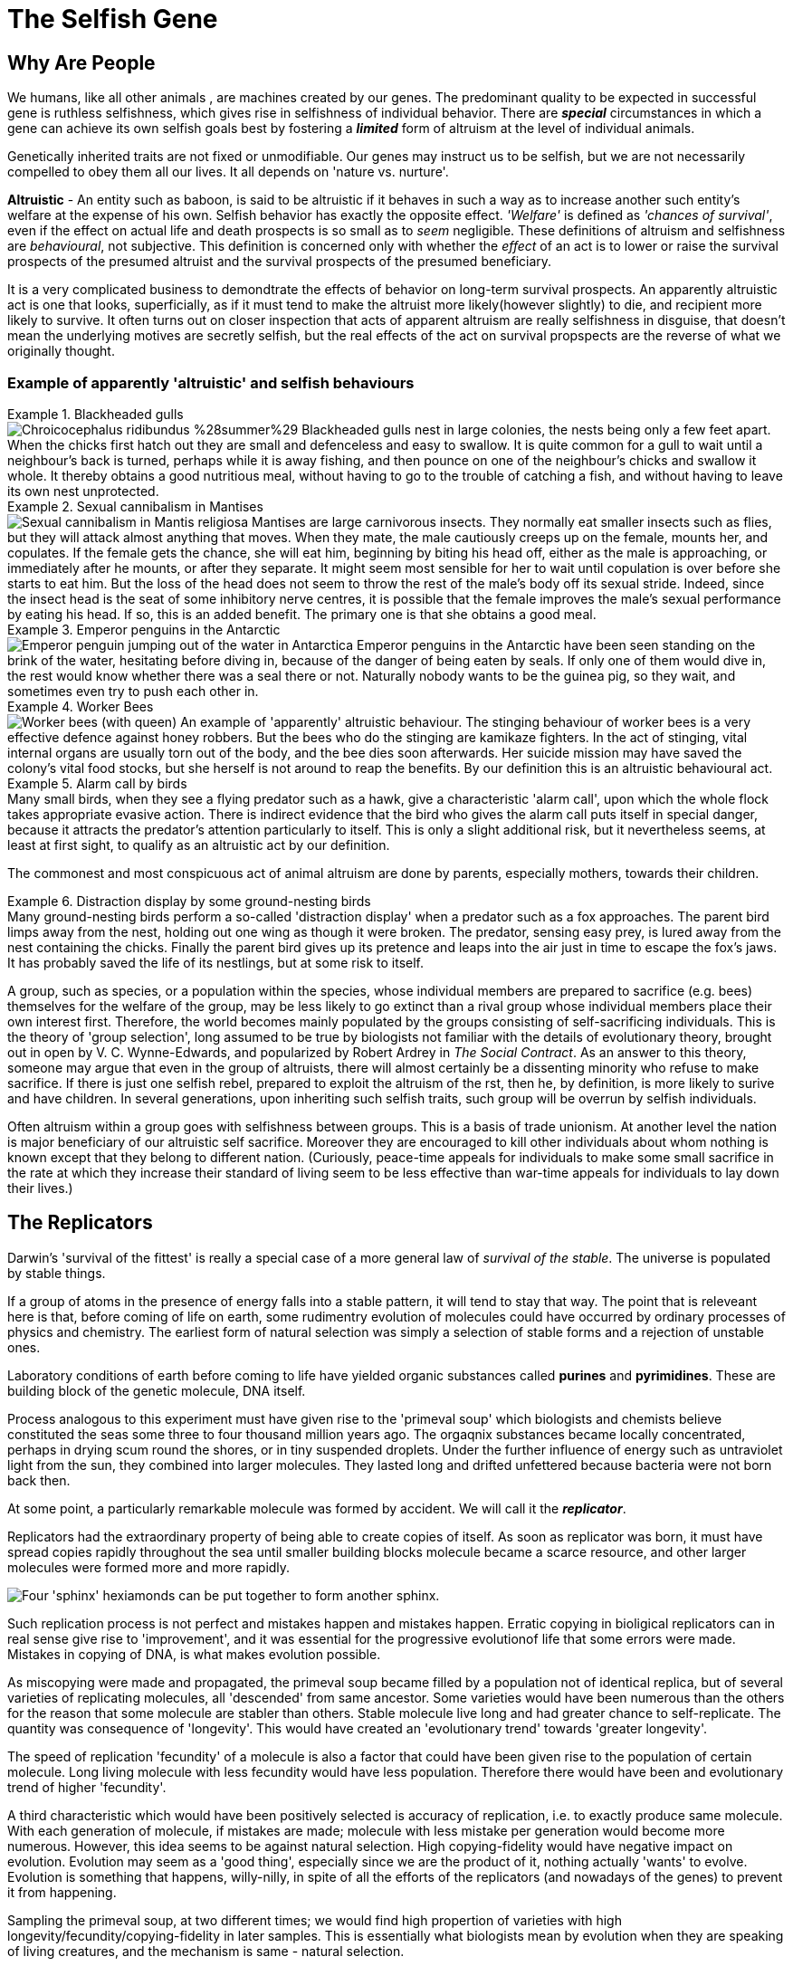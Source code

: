 = The Selfish Gene

== Why Are People

We humans, like all other animals , are machines created by our genes. The predominant quality to be expected in successful gene is ruthless selfishness, which gives rise in selfishness of individual behavior. There are [.underline]#*_special_*# circumstances in which a gene can achieve its own selfish goals best by fostering a [.underline]#*_limited_*# form of altruism at the level of individual animals.

Genetically inherited traits are not fixed or unmodifiable. Our genes may instruct us to be selfish, but we are not necessarily compelled to obey them all our lives. It all depends on 'nature vs. nurture'.

*Altruistic* - An entity such as baboon, is said to be altruistic if it behaves in such a way as to increase another such entity's welfare at the expense of his own. Selfish behavior has exactly the opposite effect. _'Welfare'_ is defined as _'chances of survival'_, even if the effect on actual life and death prospects is so small as to _seem_ negligible. These definitions of altruism and selfishness are _behavioural_, not subjective. This definition is concerned only with whether the _effect_ of an act is to lower or raise the survival prospects of the presumed altruist and the survival prospects of the presumed beneficiary. 

It is a very complicated business to demondtrate the effects of behavior on long-term survival prospects. An apparently altruistic act is one that looks, superficially, as if it must tend to make the altruist more likely(however slightly) to die, and recipient more likely to survive. It often turns out on closer inspection that acts of apparent altruism are really selfishness in disguise, that doesn't mean the underlying motives are secretly selfish, but the real effects of the act on survival propspects are the reverse of what we originally thought. 

=== Example of apparently 'altruistic' and selfish behaviours

.Blackheaded gulls
[example]
image:https://upload.wikimedia.org/wikipedia/commons/2/29/Chroicocephalus_ridibundus_%28summer%29.jpg[title="Blackheaded Gull"] Blackheaded gulls nest in large colonies, the nests being only a few feet apart. When the chicks first hatch out they are small and defenceless and easy to swallow. It is quite common for a gull to wait until a neighbour's back is turned, perhaps while it is away fishing, and then pounce on one of the neighbour's chicks and swallow it whole. It thereby obtains a good nutritious meal, without having to go to the trouble of catching a fish, and without having to leave its own nest unprotected.

.Sexual cannibalism in Mantises
[example]
image:https://upload.wikimedia.org/wikipedia/commons/f/f2/Praying_Mantis_Sexual_Cannibalism_European-37.jpg[Sexual cannibalism in Mantis religiosa] Mantises are large carnivorous insects. They normally eat smaller insects such as flies, but they will attack almost anything that moves. When they mate, the male cautiously creeps up on the female, mounts her, and copulates. If the female gets the chance, she will eat him, beginning by biting his head off, either as the male is approaching, or immediately after he mounts, or after they separate. It might seem most sensible for her to wait until copulation is over before she starts to eat him. But the loss of the head does not seem to throw the rest of the male's body off its sexual stride. Indeed, since the insect head is the seat of some inhibitory nerve centres, it is possible that the female improves the male's sexual performance by eating his head. If so, this is an added benefit. The primary one is that she obtains a good meal.

.Emperor penguins in the Antarctic
[example]
image:https://upload.wikimedia.org/wikipedia/commons/1/1d/Penguin_in_Antarctica_jumping_out_of_the_water.jpg[Emperor penguin jumping out of the water in Antarctica] Emperor penguins in the Antarctic have been seen standing on the brink of the water, hesitating before diving in, because of the danger of being eaten by seals. If only one of them would dive in, the rest would know whether there was a seal there or not. Naturally nobody wants to be the guinea pig, so they wait, and sometimes even try to push each other in.

.Worker Bees
[example]
image:https://upload.wikimedia.org/wikipedia/commons/4/4a/Todd_Huffman_-_Lattice_(by).jpg[Worker bees (with queen)] An example of 'apparently' altruistic behaviour. The stinging behaviour of worker bees is a very effective defence against honey robbers. But the bees who do the stinging are kamikaze fighters. In the act of stinging, vital internal organs are usually torn out of the body, and the bee dies soon afterwards. Her suicide mission may have saved the colony's vital food stocks, but she herself is not around to reap the benefits. By our definition this is an altruistic behavioural act.

.Alarm call by  birds
[example]
Many small birds, when they see a flying predator such as a hawk, give a characteristic 'alarm call', upon which the whole flock takes appropriate evasive action. There is indirect evidence that the bird who gives the alarm call puts itself in special danger, because it attracts the predator's attention particularly to itself. This is only a slight additional risk, but it nevertheless seems, at least at first sight, to qualify as an altruistic act by our definition.

The commonest and most conspicuous act of animal altruism are done by parents, especially mothers, towards their children.

.Distraction display by some ground-nesting birds
[example]
Many ground-nesting birds perform a so-called 'distraction display' when a predator such as a fox approaches. The parent bird limps away from the nest, holding out one wing as though it were broken. The predator, sensing easy prey, is lured away from the nest containing the chicks. Finally the parent bird gives up its pretence and leaps into the air just in time to escape the fox's jaws. It has probably saved the life of its nestlings, but at some risk to itself.

A group, such as species, or a population within the species, whose individual members are prepared to sacrifice (e.g. bees) themselves for the welfare of the group, may be less likely to go extinct than a rival group whose individual members place their own interest first. Therefore, the world becomes mainly populated by the groups consisting of self-sacrificing individuals. This is the theory of [.underline]#'group selection'#, long assumed to be true by biologists not familiar with the details of evolutionary theory, brought out in open by V. C. Wynne-Edwards, and popularized by Robert Ardrey in _The Social Contract_. As an answer to this theory, someone may argue that even in the group of altruists, there will almost certainly be a dissenting minority who refuse to make sacrifice. If there is just one selfish rebel, prepared to exploit the altruism of the rst, then he, by definition, is more likely to surive and have children. In several generations, upon inheriting such selfish traits, such group will be overrun by selfish individuals.

Often altruism within a group goes with selfishness between groups. This is a basis of trade unionism. At another level the nation is major beneficiary of our altruistic self sacrifice. Moreover they are encouraged to kill other individuals about whom nothing is known except that they belong to different nation. (Curiously, peace-time appeals for individuals to make some small sacrifice in the rate at which they increase their standard of living seem to be less effective than war-time appeals for individuals to lay down their lives.)

== The Replicators

Darwin's 'survival of the fittest' is really a special case of a more general law of _survival of the stable_. The universe is populated by stable things.

If a group of atoms in the presence of energy falls into a stable pattern, it will tend to stay that way. The point that is releveant here is that, before coming of life on earth, some rudimentry evolution of molecules could have occurred by ordinary processes of physics and chemistry. The earliest form of natural selection was simply a selection of stable forms and a rejection of unstable ones.

Laboratory conditions of earth before coming to life have yielded organic substances called *purines* and *pyrimidines*. These are building block of the genetic molecule, DNA itself.

Process analogous to this experiment must have given rise to the 'primeval soup' which biologists and chemists believe constituted the seas some three to four thousand million years ago. The orgaqnix substances became locally concentrated, perhaps in drying scum round the shores, or in tiny suspended droplets. Under the further influence of energy such as untraviolet light from the sun, they combined into larger molecules. They lasted long and drifted unfettered because bacteria were not born back then. 

At some point, a particularly remarkable molecule was formed by accident. We will call it the [.underline]#*_replicator_*#.

Replicators had the extraordinary property of being able to create copies of itself. As soon as replicator was born, it must have spread copies rapidly throughout the sea until smaller building blocks molecule became a scarce resource, and other larger molecules were formed more and more rapidly. 

image::https://upload.wikimedia.org/wikipedia/commons/f/fa/Self-replication_of_sphynx_hexidiamonds.svg[Four 'sphinx' hexiamonds can be put together to form another sphinx.]

Such replication process is not perfect and mistakes happen and mistakes happen. Erratic copying in bioligical replicators can in real sense give rise to 'improvement', and it was essential for the progressive evolutionof life that some errors were made. Mistakes in copying of DNA, is what makes evolution possible.

As miscopying were made and propagated, the primeval soup became filled by a population not of identical replica, but of several varieties of replicating molecules, all 'descended' from same ancestor. Some varieties would have been numerous than the others for the reason that some molecule are stabler than others. Stable molecule live long and had greater chance to self-replicate. The quantity was consequence of 'longevity'. This would have created an 'evolutionary trend' towards 'greater longevity'. 

The speed of replication 'fecundity' of a molecule is also a factor that could have been given rise to the population of certain molecule. Long living molecule with less fecundity would have less population. Therefore there would have been and evolutionary trend of higher 'fecundity'. 

A third characteristic which would have been positively selected is accuracy of replication, i.e. to exactly produce same molecule. With each generation of molecule, if mistakes are made; molecule with less mistake per generation would become more numerous. However, this idea seems to be against natural selection. High copying-fidelity would have negative impact on evolution. Evolution may seem as a 'good thing', especially since we are the product of it, nothing actually 'wants' to evolve. Evolution is something that happens, willy-nilly, in spite of all the efforts of the replicators (and nowadays of the genes) to prevent it from happening. 

Sampling the primeval soup, at two different times; we would find high propertion of varieties with high longevity/fecundity/copying-fidelity in later samples. This is essentially what biologists mean by evolution when they are speaking of living creatures, and the mechanism is same - natural selection.

The next important link in the argument, one that Darvin himself laid stress on (although he was talking about animals and plants, not molecules), is _competition_. The primeval soup was not capable of supporting an infinite number of replicator molecules. For one thing, the earth's size is finite, but other limiting factors must also have been important. In our picture of the replicator acting as a template or mould, bathing in primeval soup rich of building block molecules necessary to make copies. This makes, the building block molecule a scarce resource. Different varieties of replicator strains would compete for it unknowingly. This created struggle of existence. The struggle would favor any miscopying that resulted in higher level of stability, or a new way of reducing the stability of rivals. Such molecules automatically preserved and multiplied. Ways of increasing stability and of decreasing rivals' stability became more elaborate and mor eefficient. Some of them may even have 'discovered' how to break up molecules of rival varieties checmically, and to use building blocks so released for making their own copies. These proto-carnivores simultaneously obtained food and removed competing rivals. Other replicators perhaps discovered how to protect themselves, either chemically, or by building a physical wall of protein around themselves. [.underline]#This may have been how the first living cell appeared.# Replicators began not merely to exist, but to construct for themselves containers, vehicles for their continued existence. The replicators that survived were the ones that built _survival machines_ for themselves to live in. The first survival machine probably consisted of nothing more than a protective coat. Survial machines got bigger and more elaborate, and the process was cumulative and progressive. 

== Immortal Coils

We are all survival machines for the same kind of replicator - molecules called DNA. A DNA molecule is a long chain of building blocks, small molecules called nucleotides. It consists of a pair of necleotide chain twisted together in an elegant spiral; the 'double helix'; the 'immortal coil'. Four kinds of such nucelotides are there, A, T, C, and G. In different species, the order in which these are strung together differs. 

image::https://www.genome.gov/sites/default/files/tg/en/illustration/acgt.jpg[title="DNA molecule"] 

[NOTE]
ACGT is an acronym for the four types of bases found in a DNA molecule: adenine (A), cytosine (C ), guanine (G), and thymine (T). A DNA molecule consists of two strands wound around each other, with each strand held together by bonds between the bases. Adenine pairs with thymine, and cytosine pairs with guanine. The sequence of bases in a portion of a DNA molecule, called a gene, carries the instructions needed to assemble a protein.

Each cell of our bodies contain a complete copy of that body's DNA, with some exceptions which we can ignore. This DNA can be regarded as a set of instructions for how to make a body, written in the A, T, C, G alphabet of the nucelotides. It is as though, in every room of a gigantic building, there was a book case containing the architect's plan for the entire building. The 'book-case' in a cell is called the nucleus. The architect's plan run to 46 'volumes' in man - the number is different in other species. The 'volumes' are called chromosomes. They are visible under a microscope as long threads, and the genes are strung out along them in order. The 'pages' inside each volume represents gene. 

First thing which DNA does is that it replicates and is very good at it. It indirectly supervises manufacture of protein. Proteins not only constitute much of physical fabric of the body; they also exert sensitive control over all the chemical processes inside the cell, selectively turning them on and off at precise times and in precises places. 

The evolutionary importance of the fact that genes control embryonic development is this: it means that genes are at least partly responsible for their own survival in the future, because their survival depends on the efficiency of the bodies, the survival machines in which they live and which they helped to build.

Modern replicators are highly gregarious. A survival machine is vehicle containing not one gene but many thousands. The manufacture of body is a cooperative venture of such intricacy that it is almost impossible to disentangle the contribution of one gene from that of another. A given gene will have many different effects on quite different parts of the body. A given part of body will be influenced by many genes, and the effect of any gene depends on interaction with many others. Some genes act as master genes controlling the operation of cluster of other genes. In terms of analogy, any given page of the plans makes reference to many different parts of the building; and each page makes sense only in terms of cross-reference to numerous other pages. 

We could use the word gene-complex instead of using the word gene because of this intricate inter-dependence of genes.  we don't do this because of sexual reproduction has the effect of missing and shuffling genes. This means that any one individual body is just a temporary for a short lived combination of genes. The _combination_ of genes that is one individual may be short-lived, but the genes themselves are potentially very long-lived. 

The 46 chromosomes are consisting of 23 pairs, e.g. Volume 1a and Volume 1b, 2a and 2b, ... Volumes 1a, 2a, 3a, ...came, say, from the father. Volumes 1b, 2b, 3b, ... came from the mother. The paired chromosomes do not spend all their lives physically in contact with each other, or even near each other. These paired chromosomes are paired in the sense that volumes coming from father can be regarded, page for page, as a direct alternative to one particular volume coming originally from the mother. For instance, Page 6 of Volumne 13a and Page 6 of Volume 13b might both be 'about' eye colour; perhaps one says 'blue' while the other says 'brown'.

In case of contradictory recommendation, e.g. brown eye vs. blue eye; the prevailing recommendation is of [.underline]#*_dominant_*# gene's while the one that is ignored is [.underline]#*_recessive_*# gene. This doesn't stop recessive gene to be passed on to future generations. When such two genes, like the brown eye/blue eye; are rivals for the same slot on a chromosome, they are called [.underline]#*_alleles_*# of each other.

.allele
[TIP]
====
An allele is a variant form of a gene. Some genes have a variety of different forms, which are located at the same position, or genetic locus, on a chromosome. Humans are called diploid organisms because they have two alleles at each genetic locus, with one allele inherited from each parent. Each pair of alleles represents the genotype of a specific gene. Genotypes are described as homozygous if there are two identical alleles at a particular locus and as heterozygous if the two alleles differ. Alleles contribute to the organism's phenotype, which is the outward appearance of the organism.

Some alleles are dominant or recessive. When an organism is heterozygous at a specific locus and carries one dominant and one recessive allele, the organism will express the dominant phenotype. 
====

Normal cell division, where each cell receiving a complete copy of all 46 chromosomes is called [.underline]#*_mitosis_*#. Another cell division which occurs only in production of the sex cells; the sperms or eggs is called [.underline]#*_meosis_*#. Sperms and eggs are unique among our cells, because they contain only 23 cells, whuch fuse in sexual fertilization to make a new individual! Meosis occurs in ovaries and testicles where full doeble set of 46 chromosomes divide to form sex cells with single set of 23. 

During the manufacture of sperm, single pages, or rather multipage chunks are detached and swapped with the [.underline]#corresponding# chunks from tje alternative volume. So, one particular sperm cell might make up its Volume 1 by taking first 65 pages from Volume 1a, and pages 66 to the end from Volume 1b. This sperm cell's other 22 volumes would be made up in a similar way. Therefore every sperm cell made by an individual is unique, even though all his sperms assembled their 23 chromosomes from the bits of the same set of 46 chromosomes. Eggs are made in a similar way, and they too are all unique. The process of swapping bits of chromosome is called [.underline]#*_crossing over_*#. 

The metaphor of the page for the gene starts to break down here. In a loose-leaf binder a whole page may be inserted, removed or exchanged, bit not a fraction of page. But the gene complex is just a long string of necleotide letters, not divided into dicrete pages in an obvious way at all. To be sure, there are special symbols for END OF PROTEIN CHAIN MESSAGE and START OF PROTEIN CHAIN MESSAGE written in same four letter alphabet as the protein message themselves. In between this START and END, are the encoded instructions for making one protein. Such unit is called [.underline]#*_cistron_*#. Crossing over does not respect boundaries defined by the cistrons. Splits occur within the cistrons as well as between them. Cistrons are not of fixed length and are defined by START and END tags. Architect's plan were written out, not on discrete pages, but on 46 rolls of ticker tape. Crossing over is represented by taking matching paternal and maternal tapes, and cutting and exchanging matching portions, regardless of what is written on them. Only way to tell where one cistron ends and the next one begins is by reading the symbols in the tape.

A gene is defined a s any portion of chromosomal material that potentially lasts for enough generations to serve as a unit of natural selection. A gene is replicator of high copying-fidelity. 

A genetic unit is any random sequence of adjacent code letters on the ticker tape. Shorter the genetic unit, the longer - in generations - it is likely to survive. It is less likely to be split by any obe crossing-ver. A single cistron is liekly to be much less than 1% of the length of chromosome. Such small genetic unit (a cistron) has only a 1% chance of being split in meotic division. it can expect to live many generations before being broken up by crossing over. 

If we take whole chromosome to be our genetic unit, its life story lasts for only one generation. Suppose, it is chromosome number 8a, inherited from your father. it was uniquely created inside one of your father's testicles, shortly before you were conceived. It was created by meotic shuffling, forged by coming together pieces of chromosome from your paternal grandmother and your paternal grandfather. It was placed inside one particular sperm out of many millions sperms.

This genetic unit, your chromosome number 8a, is now set about replicating itself along with the rest of your genetic material. Now it exists in duplicate form all over your body. When it is now your turn to have children, this chromosome will be destroyed when you manufacture eggs(or sperms). Bits of it will be interchanged with bits of your maternal chromosome 8b. In any one sex cell, a new chromosome 8 will be created, definitely different, and definitely unique. [.underline]#The life-span of chromosome is one generation.#

Consider a smaller genetic unit, say 1/100 of the length of chromosome 8a. This unit too  came from your father 




